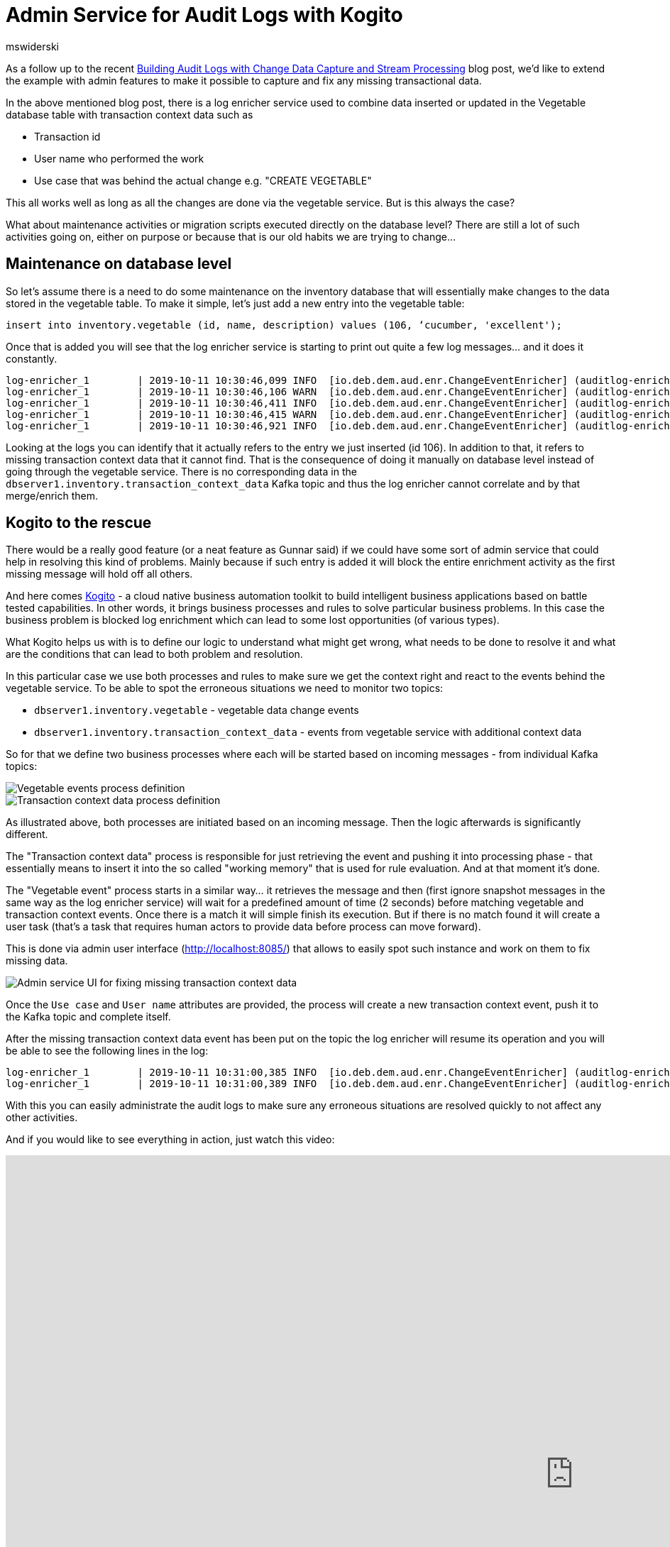 = Admin Service for Audit Logs with Kogito
mswiderski
:awestruct-tags: [ discussion, examples, apache-kafka, kafka-streams, kogito ]
:awestruct-layout: blog-post

As a follow up to the recent link:/blog/2019/10/01/audit-logs-with-change-data-capture-and-stream-processing/[Building Audit Logs with Change Data Capture and Stream Processing] blog post,
we’d like to extend the example with admin features to make it possible to capture and fix any missing transactional data.

In the above mentioned blog post, there is a log enricher service used to combine data inserted or updated in the Vegetable database table with transaction context data such as

* Transaction id
* User name who performed the work
* Use case that was behind the actual change e.g. "CREATE VEGETABLE"

This all works well as long as all the changes are done via the vegetable service. But is this always the case?

What about maintenance activities or migration scripts executed directly on the database level?
There are still a lot of such activities going on, either on purpose or because that is our old habits we are trying to change…


== Maintenance on database level

So let’s assume there is a need to do some maintenance on the inventory database that will essentially make changes to the data stored in the vegetable table. To make it simple, let's just add a new entry into the vegetable table:

[source,sql]
----
insert into inventory.vegetable (id, name, description) values (106, ‘cucumber, 'excellent');
----

Once that is added you will see that the log enricher service is starting to print out quite a few log messages… and it does it constantly.

[source, plain]
----
log-enricher_1        | 2019-10-11 10:30:46,099 INFO  [io.deb.dem.aud.enr.ChangeEventEnricher] (auditlog-enricher-c9e5d1bb-d953-42b4-8dc6-bbc328f5344f-StreamThread-1) Processing buffered change event for key {"id":106}
log-enricher_1        | 2019-10-11 10:30:46,106 WARN  [io.deb.dem.aud.enr.ChangeEventEnricher] (auditlog-enricher-c9e5d1bb-d953-42b4-8dc6-bbc328f5344f-StreamThread-1) No metadata found for transaction {"transaction_id":611}
log-enricher_1        | 2019-10-11 10:30:46,411 INFO  [io.deb.dem.aud.enr.ChangeEventEnricher] (auditlog-enricher-c9e5d1bb-d953-42b4-8dc6-bbc328f5344f-StreamThread-1) Processing buffered change event for key {"id":106}
log-enricher_1        | 2019-10-11 10:30:46,415 WARN  [io.deb.dem.aud.enr.ChangeEventEnricher] (auditlog-enricher-c9e5d1bb-d953-42b4-8dc6-bbc328f5344f-StreamThread-1) No metadata found for transaction {"transaction_id":611}
log-enricher_1        | 2019-10-11 10:30:46,921 INFO  [io.deb.dem.aud.enr.ChangeEventEnricher] (auditlog-enricher-c9e5d1bb-d953-42b4-8dc6-bbc328f5344f-StreamThread-1) Processing buffered change event for key {"id":106}
----

Looking at the logs you can identify that it actually refers to the entry we just inserted (id 106).
In addition to that, it refers to missing transaction context data that it cannot find. That is the
consequence of doing it manually on database level instead of going through the  vegetable service.
There is no corresponding data in the `dbserver1.inventory.transaction_context_data` Kafka topic and thus the log enricher cannot
correlate and by that merge/enrich them.

== Kogito to the rescue

There would be a really good feature (or a neat feature as Gunnar said) if we could have some sort of admin service that
 could help in resolving this kind of problems. Mainly because if such entry is added it will block the entire
 enrichment activity as the first missing message will hold off all others.

And here comes https://kogito.kie.org[Kogito] - a cloud native business automation toolkit to build intelligent
business applications based on battle tested capabilities. In other words, it brings business processes and rules
to solve particular business problems. In this case the business problem is blocked log enrichment which can lead to
some lost opportunities (of various types).

What Kogito helps us with is to define our logic to understand what might get wrong, what needs to be done to resolve
it and what are the conditions that can lead to both problem and resolution.


In this particular case we use both processes and rules to make sure we get the context right and react to the events
behind the vegetable service. To be able to spot the erroneous situations we need to monitor two topics:

* `dbserver1.inventory.vegetable` - vegetable data change events
* `dbserver1.inventory.transaction_context_data` - events from vegetable service with additional context data

So for that we define two business processes where each will be started based on incoming messages - from individual
Kafka topics:

++++
<div class="imageblock centered-image">
    <img src="/images/auditing_kogito-process1.png" class="responsive-image" alt="Vegetable events process definition">
</div>
++++

++++
<div class="imageblock centered-image">
    <img src="/images/auditing_kogito-process2.png" class="responsive-image" alt="Transaction context data process definition">
</div>
++++

As illustrated above, both processes are initiated based on an incoming message. Then the logic afterwards is significantly different.

The "Transaction context data" process is responsible for just retrieving the event and pushing it into processing phase - that
 essentially means to insert it into the so called "working memory" that is used for rule evaluation. And at that moment it’s done.

The "Vegetable event" process starts in a similar way… it retrieves the message and then (first ignore snapshot messages
in the same way as the log enricher service) will wait for a predefined amount of time (2 seconds) before matching
vegetable and transaction context events. Once there is a match it will simple finish its execution. But if there is
no match found it will create a user task (that’s a task that requires human actors to provide data before process
can move forward).

This is done via admin user interface (http://localhost:8085/[http://localhost:8085/]) that allows to easily spot such instance and
work on them to fix missing data.

++++
<div class="imageblock centered-image">
    <img src="/images/auditing_kogito-ui.png" class="responsive-image" alt="Admin service UI for fixing missing transaction context data">
</div>
++++

Once the `Use case` and `User name` attributes are provided, the process will create a new transaction context event,
push it to the Kafka topic and complete itself.

After the missing transaction context data event has been put on the topic the log enricher will resume its operation
and you will be able to see the following lines in the log:

[source, plain]
----
log-enricher_1        | 2019-10-11 10:31:00,385 INFO  [io.deb.dem.aud.enr.ChangeEventEnricher] (auditlog-enricher-c9e5d1bb-d953-42b4-8dc6-bbc328f5344f-StreamThread-1) Processing buffered change event for key {"id":106}
log-enricher_1        | 2019-10-11 10:31:00,389 INFO  [io.deb.dem.aud.enr.ChangeEventEnricher] (auditlog-enricher-c9e5d1bb-d953-42b4-8dc6-bbc328f5344f-StreamThread-1) Enriched change event for key {"id":106}
----

With this you can easily administrate the audit logs to make sure any erroneous situations are resolved quickly
to not affect any other activities.

And if you would like to see everything in action, just watch this video:

++++
<div class="responsive-video">
<iframe width="1600" height="900" src="https://www.youtube.com/embed/BNcFaE0AVow" frameborder="0" allowfullscreen></iframe>
</div>
++++

Or try it yourself by running the https://github.com/debezium/debezium-examples/tree/master/auditlog[audit log example].
